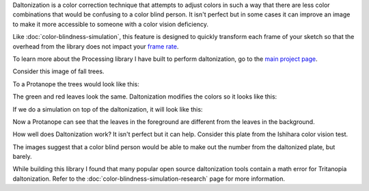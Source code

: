.. title: Daltonization
.. slug: daltonization
.. date: 2016-09-13 23:43:04 UTC-04:00
.. tags: processing
.. category:
.. link:
.. description: Daltonization algorithm
.. type: text

Daltonization is a color correction technique that attempts to adjust colors in such a way that there are less color combinations that would be confusing to a color blind person. It isn't perfect but in some cases it can improve an image to make it more accessible to someone with a color vision deficiency.

Like :doc:`color-blindness-simulation`, this feature is designed to quickly transform each frame of your sketch so that the overhead from the library does not impact your `frame rate <https://www.processing.org/reference/frameRate.html>`_.

To learn more about the Processing library I have built to perform daltonization, go to the `main project page </projects/colorblindness/>`_.

Consider this image of fall trees.

.. image:: /images/colorblindness/fall_trees.jpg
  :width: 50%
  :align: center


To a Protanope the trees would look like this:

.. image:: /images/colorblindness/fall_trees_protanopia.jpg
  :width: 50%
  :align: center


The green and red leaves look the same. Daltonization modifies the colors so it looks like this:

.. image:: /images/colorblindness/fall_trees_protanopia_daltonize.jpg
  :width: 50%
  :align: center


If we do a simulation on top of the daltonization, it will look like this:

.. image:: /images/colorblindness/fall_trees_protanopia_daltonize_simulate.jpg
  :width: 50%
  :align: center


Now a Protanope can see that the leaves in the foreground are different from the leaves in the background.

How well does Daltonization work? It isn't perfect but it can help. Consider this plate from the Ishihara color vision test.


.. raw:: html

  <table align="center"><tr><td>

.. image:: /images/colorblindness/ishihara_plate_45.jpg
  :align: center

.. raw:: html

  <p align="center">Original</p>

  </td><td>

.. image:: /images/colorblindness/ishihara_plate_45_protanopia.jpg
  :align: center

.. raw:: html

  <p align="center">Simulate Protanopia</p>

  </td></tr><tr><td>

.. image:: /images/colorblindness/ishihara_plate_45_protanopia_daltonize.jpg
  :align: center

.. raw:: html

  <p align="center">Daltonize</p>

  </td><td>

.. image:: /images/colorblindness/ishihara_plate_45_protanopia_daltonize_simulate.jpg
  :align: center

.. raw:: html

  <p align="center">Daltonize and then Simulate Protanopia</p>

  </td></tr></table>

The images suggest that a color blind person would be able to make out the number from the daltonized plate, but barely.

While building this library I found that many popular open source daltonization tools contain a math error for Tritanopia daltonization. Refer to the :doc:`color-blindness-simulation-research` page for more information.
